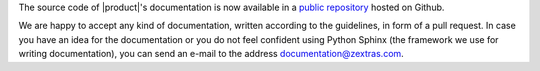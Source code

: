 .. SPDX-FileCopyrightText: 2022 Zextras <https://www.zextras.com/>
..
.. SPDX-License-Identifier: CC-BY-NC-SA-4.0

The source code of |product|\ 's documentation is now available in a
`public repository <https://github.com/Zextras/tech-doc>`_ hosted on
Github.

We are happy to accept any kind of documentation, written according to
the guidelines, in form of a pull request. In case you have an idea
for the documentation or you do not feel confident using Python Sphinx
(the framework we use for writing documentation), you can send an
e-mail to the address documentation@zextras.com.
